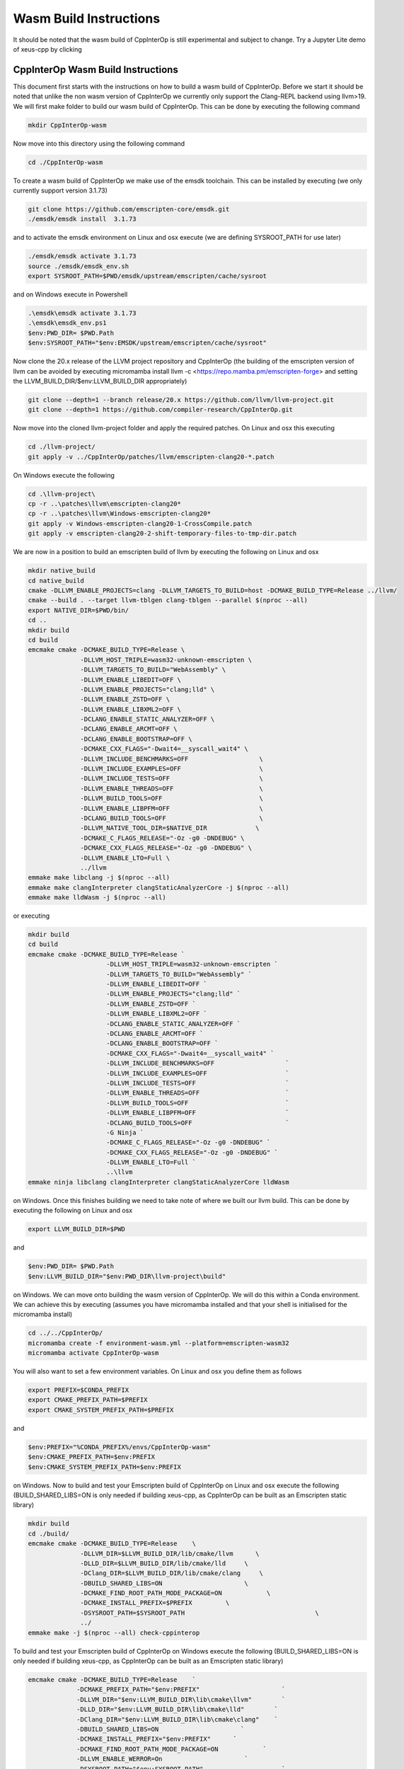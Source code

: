 #########################
 Wasm Build Instructions
#########################

It should be noted that the wasm build of CppInterOp is still
experimental and subject to change. Try a Jupyter Lite demo of xeus-cpp by clicking

.. image:: https://jupyterlite.rtfd.io/en/latest/_static/badge.svg
   :target: https://compiler-research.github.io/CppInterOp/lab/index.html
   :alt: lite-badge

************************************
 CppInterOp Wasm Build Instructions
************************************

This document first starts with the instructions on how to build a wasm
build of CppInterOp. Before we start it should be noted that unlike the
non wasm version of CppInterOp we currently only support the Clang-REPL
backend using llvm>19. We will first make folder to
build our wasm build of CppInterOp. This can be done by executing the
following command

.. code:: bash

   mkdir CppInterOp-wasm

Now move into this directory using the following command

.. code:: bash

   cd ./CppInterOp-wasm

To create a wasm build of CppInterOp we make use of the emsdk toolchain.
This can be installed by executing (we only currently support version
3.1.73)

.. code:: bash

   git clone https://github.com/emscripten-core/emsdk.git
   ./emsdk/emsdk install  3.1.73

and to activate the emsdk environment on Linux and osx execute 
(we are defining SYSROOT_PATH for use later)

.. code:: bash

   ./emsdk/emsdk activate 3.1.73
   source ./emsdk/emsdk_env.sh
   export SYSROOT_PATH=$PWD/emsdk/upstream/emscripten/cache/sysroot

and on Windows execute in Powershell

.. code:: powershell

   .\emsdk\emsdk activate 3.1.73
   .\emsdk\emsdk_env.ps1
   $env:PWD_DIR= $PWD.Path
   $env:SYSROOT_PATH="$env:EMSDK/upstream/emscripten/cache/sysroot"

Now clone the 20.x release of the LLVM project repository and CppInterOp
(the building of the emscripten version of llvm can be avoided by
executing micromamba install llvm -c
<https://repo.mamba.pm/emscripten-forge> and setting the LLVM_BUILD_DIR/$env:LLVM_BUILD_DIR
appropriately)

.. code:: bash

   git clone --depth=1 --branch release/20.x https://github.com/llvm/llvm-project.git
   git clone --depth=1 https://github.com/compiler-research/CppInterOp.git

Now move into the cloned llvm-project folder and apply the required patches. On Linux and osx this
executing

.. code:: bash

   cd ./llvm-project/
   git apply -v ../CppInterOp/patches/llvm/emscripten-clang20-*.patch

On Windows execute the following

.. code:: powershell

   cd .\llvm-project\
   cp -r ..\patches\llvm\emscripten-clang20*
   cp -r ..\patches\llvm\Windows-emscripten-clang20*
   git apply -v Windows-emscripten-clang20-1-CrossCompile.patch
   git apply -v emscripten-clang20-2-shift-temporary-files-to-tmp-dir.patch

We are now in a position to build an emscripten build of llvm by executing the following on Linux
and osx

.. code:: bash

   mkdir native_build
   cd native_build
   cmake -DLLVM_ENABLE_PROJECTS=clang -DLLVM_TARGETS_TO_BUILD=host -DCMAKE_BUILD_TYPE=Release ../llvm/
   cmake --build . --target llvm-tblgen clang-tblgen --parallel $(nproc --all)
   export NATIVE_DIR=$PWD/bin/
   cd ..
   mkdir build
   cd build
   emcmake cmake -DCMAKE_BUILD_TYPE=Release \
                 -DLLVM_HOST_TRIPLE=wasm32-unknown-emscripten \
                 -DLLVM_TARGETS_TO_BUILD="WebAssembly" \
                 -DLLVM_ENABLE_LIBEDIT=OFF \
                 -DLLVM_ENABLE_PROJECTS="clang;lld" \
                 -DLLVM_ENABLE_ZSTD=OFF \
                 -DLLVM_ENABLE_LIBXML2=OFF \
                 -DCLANG_ENABLE_STATIC_ANALYZER=OFF \
                 -DCLANG_ENABLE_ARCMT=OFF \
                 -DCLANG_ENABLE_BOOTSTRAP=OFF \
                 -DCMAKE_CXX_FLAGS="-Dwait4=__syscall_wait4" \
                 -DLLVM_INCLUDE_BENCHMARKS=OFF                   \
                 -DLLVM_INCLUDE_EXAMPLES=OFF                     \
                 -DLLVM_INCLUDE_TESTS=OFF                        \
                 -DLLVM_ENABLE_THREADS=OFF                       \
                 -DLLVM_BUILD_TOOLS=OFF                          \
                 -DLLVM_ENABLE_LIBPFM=OFF                        \
                 -DCLANG_BUILD_TOOLS=OFF                         \
                 -DLLVM_NATIVE_TOOL_DIR=$NATIVE_DIR 		\
                 -DCMAKE_C_FLAGS_RELEASE="-Oz -g0 -DNDEBUG" \
                 -DCMAKE_CXX_FLAGS_RELEASE="-Oz -g0 -DNDEBUG" \
                 -DLLVM_ENABLE_LTO=Full \
                 ../llvm
   emmake make libclang -j $(nproc --all)
   emmake make clangInterpreter clangStaticAnalyzerCore -j $(nproc --all)
   emmake make lldWasm -j $(nproc --all)

or executing

.. code:: powershell

   mkdir build
   cd build
   emcmake cmake -DCMAKE_BUILD_TYPE=Release `
                        -DLLVM_HOST_TRIPLE=wasm32-unknown-emscripten `
                        -DLLVM_TARGETS_TO_BUILD="WebAssembly" `
                        -DLLVM_ENABLE_LIBEDIT=OFF `
                        -DLLVM_ENABLE_PROJECTS="clang;lld" `
                        -DLLVM_ENABLE_ZSTD=OFF `
                        -DLLVM_ENABLE_LIBXML2=OFF `
                        -DCLANG_ENABLE_STATIC_ANALYZER=OFF `
                        -DCLANG_ENABLE_ARCMT=OFF `
                        -DCLANG_ENABLE_BOOTSTRAP=OFF `
                        -DCMAKE_CXX_FLAGS="-Dwait4=__syscall_wait4" `
                        -DLLVM_INCLUDE_BENCHMARKS=OFF                   `
                        -DLLVM_INCLUDE_EXAMPLES=OFF                     `
                        -DLLVM_INCLUDE_TESTS=OFF                        `
                        -DLLVM_ENABLE_THREADS=OFF                       `
                        -DLLVM_BUILD_TOOLS=OFF                          `
                        -DLLVM_ENABLE_LIBPFM=OFF                        `
                        -DCLANG_BUILD_TOOLS=OFF                         `
                        -G Ninja `
                        -DCMAKE_C_FLAGS_RELEASE="-Oz -g0 -DNDEBUG" `
                        -DCMAKE_CXX_FLAGS_RELEASE="-Oz -g0 -DNDEBUG" `
                        -DLLVM_ENABLE_LTO=Full `
                        ..\llvm
   emmake ninja libclang clangInterpreter clangStaticAnalyzerCore lldWasm

on Windows. Once this finishes building we need to take note of where we built our llvm build.
This can be done by executing the following on Linux and osx

.. code:: bash

   export LLVM_BUILD_DIR=$PWD


and

.. code:: powershell

   $env:PWD_DIR= $PWD.Path
   $env:LLVM_BUILD_DIR="$env:PWD_DIR\llvm-project\build"


on Windows. We can move onto building the wasm version of CppInterOp. We will do
this within a Conda environment. We can achieve this by executing
(assumes you have micromamba installed and that your shell is
initialised for the micromamba install)

.. code:: bash

   cd ../../CppInterOp/
   micromamba create -f environment-wasm.yml --platform=emscripten-wasm32
   micromamba activate CppInterOp-wasm

You will also want to set a few environment variables. On Linux and osx you define them as follows

.. code:: bash

   export PREFIX=$CONDA_PREFIX
   export CMAKE_PREFIX_PATH=$PREFIX
   export CMAKE_SYSTEM_PREFIX_PATH=$PREFIX

and

.. code:: powershell

   $env:PREFIX="%CONDA_PREFIX%/envs/CppInterOp-wasm"
   $env:CMAKE_PREFIX_PATH=$env:PREFIX
   $env:CMAKE_SYSTEM_PREFIX_PATH=$env:PREFIX

on Windows. Now to build and test your Emscripten build of CppInterOp on Linux and osx execute the following
(BUILD_SHARED_LIBS=ON is only needed if building xeus-cpp, as CppInterOp can be built as an Emscripten static library)

.. code:: bash

   mkdir build
   cd ./build/
   emcmake cmake -DCMAKE_BUILD_TYPE=Release    \
                 -DLLVM_DIR=$LLVM_BUILD_DIR/lib/cmake/llvm      \
                 -DLLD_DIR=$LLVM_BUILD_DIR/lib/cmake/lld     \
                 -DClang_DIR=$LLVM_BUILD_DIR/lib/cmake/clang     \
                 -DBUILD_SHARED_LIBS=ON                      \
                 -DCMAKE_FIND_ROOT_PATH_MODE_PACKAGE=ON            \
                 -DCMAKE_INSTALL_PREFIX=$PREFIX         \
                 -DSYSROOT_PATH=$SYSROOT_PATH                                   \
                 ../
   emmake make -j $(nproc --all) check-cppinterop

To build and test your Emscripten build of CppInterOp on Windows execute the following
(BUILD_SHARED_LIBS=ON is only needed if building xeus-cpp, as CppInterOp can be built as an Emscripten static library)

.. code:: powershell

   emcmake cmake -DCMAKE_BUILD_TYPE=Release    `
                -DCMAKE_PREFIX_PATH="$env:PREFIX"                      `
                -DLLVM_DIR="$env:LLVM_BUILD_DIR\lib\cmake\llvm"        `
                -DLLD_DIR="$env:LLVM_BUILD_DIR\lib\cmake\lld"        `
                -DClang_DIR="$env:LLVM_BUILD_DIR\lib\cmake\clang"    `
                -DBUILD_SHARED_LIBS=ON                      `
                -DCMAKE_INSTALL_PREFIX="$env:PREFIX"      `
                -DCMAKE_FIND_ROOT_PATH_MODE_PACKAGE=ON            `
                -DLLVM_ENABLE_WERROR=On                      `
                -DSYSROOT_PATH="$env:SYSROOT_PATH"                     `
                ..\
   emmake make -j $(nproc --all) check-cppinterop

It is possible to run the Emscripten tests in a headless browser. To do this we will first move to the tests directory

.. code:: bash

   cd ./unittests/CppInterOp/

We will run our tests in a fresh installed browser. Installing the browsers, and running the tests within the installed browsers will be platform dependent. To do this on MacOS execute the following

.. code:: bash

   wget "https://download.mozilla.org/?product=firefox-latest&os=osx&lang=en-US" -O Firefox-latest.dmg
   hdiutil attach Firefox-latest.dmg
   cp -r /Volumes/Firefox/Firefox.app $PWD
   hdiutil detach /Volumes/Firefox
   cd ./Firefox.app/Contents/MacOS/
   export PATH="$PWD:$PATH"
   cd -

   wget https://dl.google.com/chrome/mac/stable/accept_tos%3Dhttps%253A%252F%252Fwww.google.com%252Fintl%252Fen_ph%252Fchrome%252Fterms%252F%26_and_accept_tos%3Dhttps%253A%252F%252Fpolicies.google.com%252Fterms/googlechrome.pkg
   pkgutil --expand-full googlechrome.pkg google-chrome
   cd ./google-chrome/GoogleChrome.pkg/Payload/Google\ Chrome.app/Contents/MacOS/
   export PATH="$PWD:$PATH"
   cd -

   echo "Running CppInterOpTests in Firefox"
   emrun --browser="firefox" --kill_exit --timeout 60 --browser-args="--headless"  CppInterOpTests.html
   echo "Running DynamicLibraryManagerTests in Firefox"
   emrun --browser="firefox" --kill_exit --timeout 60 --browser-args="--headless"  DynamicLibraryManagerTests.html
   echo "Running CppInterOpTests in Google Chrome"
   emrun --browser="Google Chrome" --kill_exit --timeout 60 --browser-args="--headless --no-sandbox"  CppInterOpTests.html
   echo "Running DynamicLibraryManagerTests in Google Chrome"          
   emrun --browser="Google Chrome" --kill_exit --timeout 60 --browser-args="--headless --no-sandbox"  DynamicLibraryManagerTests.html

To do this on Ubuntu x86 execute the following

.. code:: bash

   wget https://dl.google.com/linux/direct/google-chrome-stable_current_amd64.deb
   dpkg-deb -x google-chrome-stable_current_amd64.deb $PWD/chrome
   cd ./chrome/opt/google/chrome/
   export PATH="$PWD:$PATH"
   cd -

   wget https://ftp.mozilla.org/pub/firefox/releases/138.0.1/linux-x86_64/en-GB/firefox-138.0.1.tar.xz
   tar -xJf firefox-138.0.1.tar.xz
   cd ./firefox
   export PATH="$PWD:$PATH"
   cd -

   echo "Running CppInterOpTests in Firefox"
   emrun --browser="firefox" --kill_exit --timeout 60 --browser-args="--headless"  CppInterOpTests.html
   echo "Running DynamicLibraryManagerTests in Firefox"
   emrun --browser="firefox" --kill_exit --timeout 60 --browser-args="--headless"  DynamicLibraryManagerTests.html
   echo "Running CppInterOpTests in Google Chrome"
   emrun --browser="google-chrome" --kill_exit --timeout 60 --browser-args="--headless --no-sandbox"  CppInterOpTests.html
   echo "Running DynamicLibraryManagerTests in Google Chrome"          
   emrun --browser="google-chrome" --kill_exit --timeout 60 --browser-args="--headless --no-sandbox"  DynamicLibraryManagerTests.html

and on Ubuntu Arm execute the following (Google Chrome is not available on Ubuntu arm,
so we currently only run the tests using Firefox on this platform, unlike other plaforms)

.. code:: bash

   wget https://ftp.mozilla.org/pub/firefox/releases/138.0.1/linux-aarch64/en-GB/firefox-138.0.1.tar.xz
   tar -xJf firefox-138.0.1.tar.xz
   cd ./firefox
   export PATH="$PWD:$PATH"
   cd -

   echo "Running CppInterOpTests in Firefox"
   emrun --browser="firefox" --kill_exit --timeout 60 --browser-args="--headless"  CppInterOpTests.html
   echo "Running DynamicLibraryManagerTests in Firefox"
   emrun --browser="firefox" --kill_exit --timeout 60 --browser-args="--headless"  DynamicLibraryManagerTests.html

To do this on Windows x86 execute the following

.. code:: powershell

   Invoke-WebRequest -Uri "https://commondatastorage.googleapis.com/chromium-browser-snapshots/Win/1411573/chrome-win.zip" -OutFile "$PWD\chrome-win.zip" -Verbose
   Expand-Archive -Path "$PWD\chrome-win.zip" -DestinationPath "$PWD" -Force -Verbose
   Invoke-WebRequest -Uri "https://download.mozilla.org/?product=firefox-latest-ssl&os=win64&lang=en-US" -OutFile "firefox-setup.exe" -Verbose
   & "C:\Program Files\7-Zip\7z.exe" x "firefox-setup.exe"
   $env:PATH="$PWD\core;$PWD\chrome-win;$env:PATH"
   echo "Running CppInterOpTests in Firefox"
   emrun.bat --browser="firefox.exe" --kill_exit --timeout 60 --browser-args="--headless"  CppInterOpTests.html
   echo "Running DynamicLibraryManagerTests in Firefox"
   emrun.bat --browser="firefox.exe" --kill_exit --timeout 60 --browser-args="--headless"  DynamicLibraryManagerTests.html
   echo "Running CppInterOpTests in Chromium"
   emrun.bat --browser="chrome.exe" --kill_exit --timeout 60 --browser-args="--headless --no-sandbox"  CppInterOpTests.html
   echo "Running DynamicLibraryManagerTests in Chromium"
   emrun.bat --browser="chrome.exe" --kill_exit --timeout 60 --browser-args="--headless --no-sandbox"  DynamicLibraryManagerTests.html

Assuming it passes all test you can install by executing the following. 

.. code:: bash

   emmake make -j $(nproc --all) install

## Xeus-cpp-lite Wasm Build Instructions

A project which makes use of the wasm build of CppInterOp is xeus-cpp.
xeus-cpp is a C++ Jupyter kernel. Assuming you are in the CppInterOp
build folder, you can build the wasm version of xeus-cpp by executing
(replace $LLVM_VERSION with the version of llvm you are building against)

.. code:: bash

   cd ../..
   git clone --depth=1 https://github.com/compiler-research/xeus-cpp.git
   cd ./xeus-cpp
   mkdir build
   cd build
   emcmake cmake \
           -DCMAKE_BUILD_TYPE=Release                                     \
           -DCMAKE_PREFIX_PATH=$PREFIX                                    \
           -DCMAKE_INSTALL_PREFIX=$PREFIX                                 \
           -DXEUS_CPP_EMSCRIPTEN_WASM_BUILD=ON                            \
           -DCMAKE_FIND_ROOT_PATH_MODE_PACKAGE=ON                         \
	   -DXEUS_CPP_RESOURCE_DIR=$LLVM_BUILD_DIR/lib/clang/$LLVM_VERSION \
           -DSYSROOT_PATH=$SYSROOT_PATH                                   \
           ..
   emmake make -j $(nproc --all) install

To build and test Jupyter Lite with this kernel locally you can execute the following

.. code:: bash

   cd ../..
   micromamba create -n xeus-lite-host jupyterlite-core=0.6 jupyterlite-xeus jupyter_server jupyterlab notebook python-libarchive-c -c conda-forge
   micromamba activate xeus-lite-host
   jupyter lite serve --XeusAddon.prefix=$PREFIX \
                      --contents xeus-cpp/notebooks/xeus-cpp-lite-demo.ipynb \
                      --contents xeus-cpp/notebooks/smallpt.ipynb \
                      --contents xeus-cpp/notebooks/images/marie.png \ 
                      --contents xeus-cpp/notebooks/audio/audio.wav \
                      --XeusAddon.mounts="$PREFIX/share/xeus-cpp/tagfiles:/share/xeus-cpp/tagfiles" \
                      --XeusAddon.mounts="$PREFIX/etc/xeus-cpp/tags.d:/etc/xeus-cpp/tags.d"
